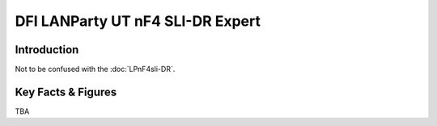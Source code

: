 ====================================================
DFI LANParty UT nF4 SLI-DR Expert
====================================================

Introduction
================

Not to be confused with the :doc:`LPnF4sli-DR`.

Key Facts & Figures
====================
TBA